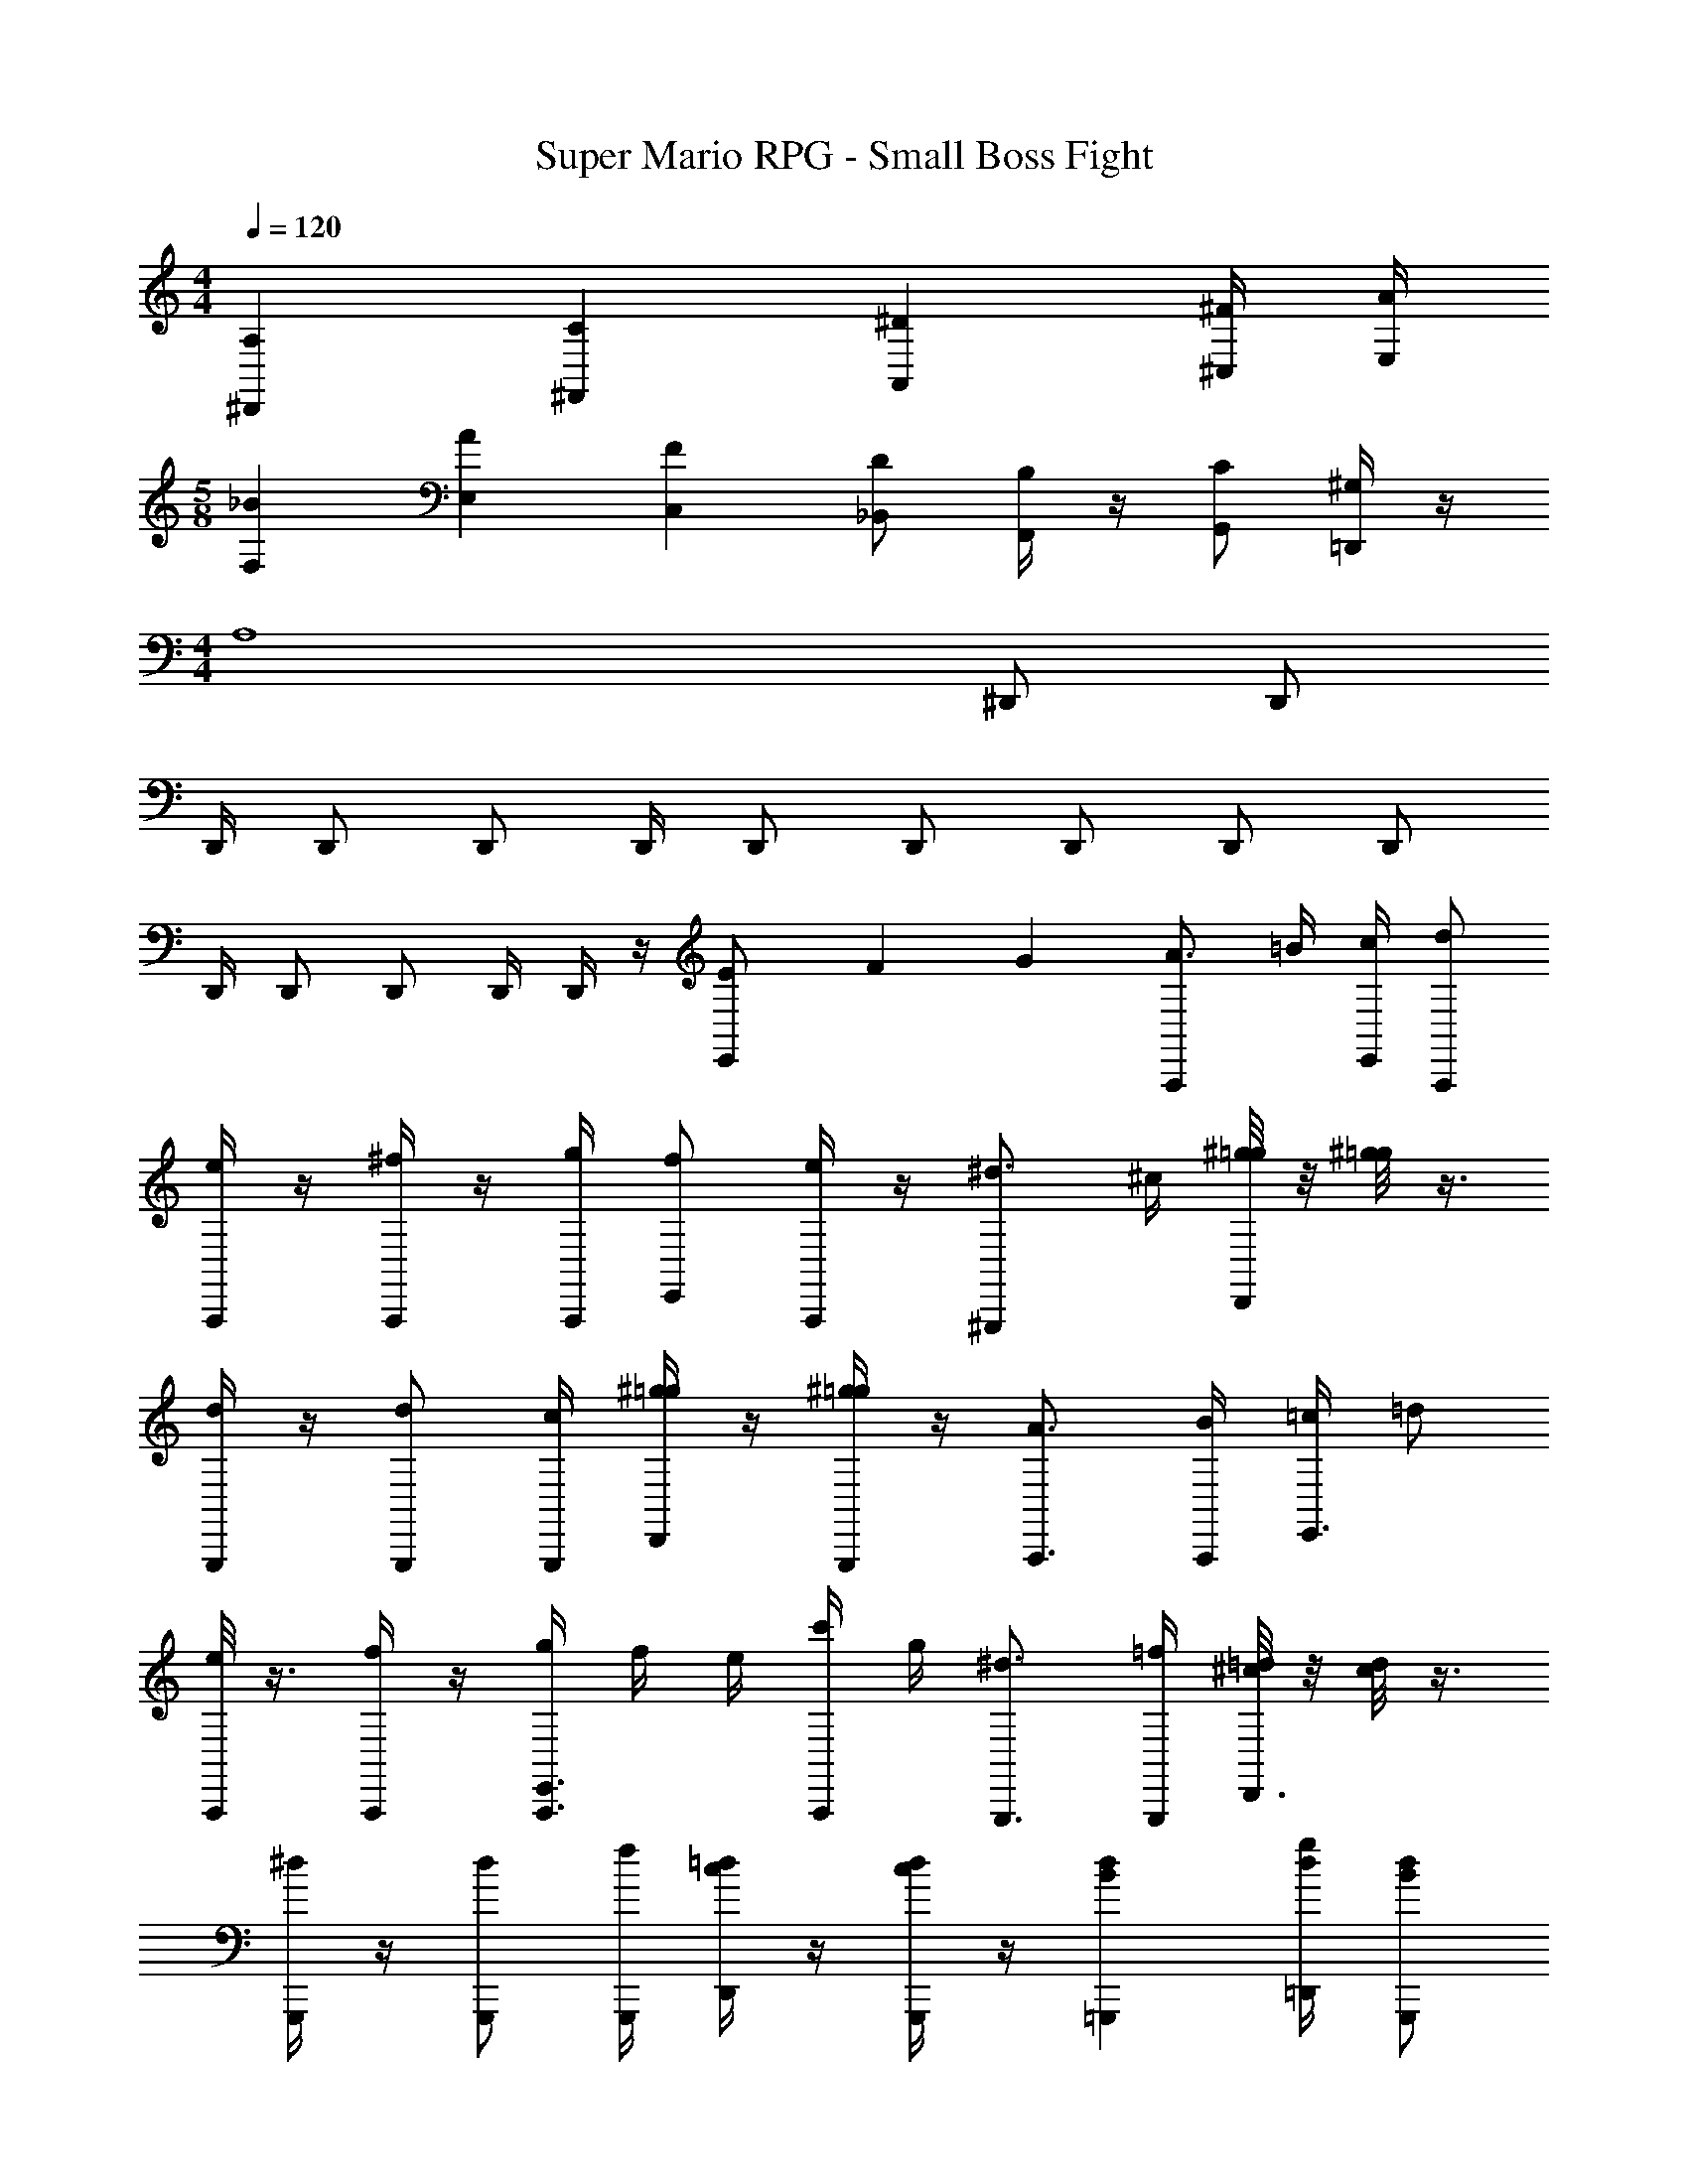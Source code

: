 X: 1
T: Super Mario RPG - Small Boss Fight
Z: ABC Generated by Starbound Composer
L: 1/4
M: 4/4
Q: 1/4=120
K: C
[A,/6^D,,/6] [C/6^F,,/6] [^D/6A,,/6] [^F/4^C,/4] [A/4E,/4] 
M: 5/8
[_B/6F,/6] [A/6E,/6] [F/6C,/6] [D/2_B,,/2] [B,/4F,,/4] z/4 [C/2G,,/2] [^G,/4=D,,/4] z/4 
M: 4/4
[z/2A,4] ^D,,/2 D,,/2 
D,,/4 D,,/2 D,,/2 D,,/4 D,,/2 D,,/2 D,,/2 D,,/2 D,,/2 
D,,/4 D,,/2 D,,/2 D,,/4 D,,/4 z/4 [E/6E,,/2] F/6 G/6 [A3/4A,,,] =B/4 [c/4E,,/4] [d/2A,,,/2] 
[e/4A,,,/4] z/4 [^f/4A,,,/2] z/4 [g/4A,,,/4] [f/2E,,/2] [e/4A,,,/4] z/4 [^d3/4^G,,,] ^c/4 [^g/8=g/8D,,/4] z/8 [^g/8=g/8] z3/8 
[d/4G,,,/4] z/4 [d/2G,,,/2] [c/4G,,,/4] [^g/4=g/4D,,/2] z/4 [^g/4=g/4G,,,/4] z/4 [A3/4A,,,3/4] [B/4A,,,/4] [=c/4E,,3/4] =d/2 
[e/8A,,,/4] z3/8 [f/4A,,,/2] z/4 [g/4E,,3/4A,,,3/4] f/4 e/4 [c'/4A,,,/4] g/4 [^d3/4G,,,3/4] [=f/4G,,,/4] [=d/8^c/8D,,3/4] z/8 [d/8c/8] z3/8 
[^d/4G,,,/4] z/4 [d/2G,,,/2] [f/4G,,,/4] [=d/4c/4D,,/2] z/4 [d/4c/4G,,,/4] z/4 [dB=G,,,] [g/4d/4=D,,/4] [d/2B/2G,,,/2] 
[F,,,/4=c9/4^G9/4] z/2 F,,,/4 z/4 C,,/2 F,,,/2 [d/2B/2G,,,3/4] [d/4B/4] G,,,/4 [g/4d/4D,,/2] [b/4g/4] G,,,/4 
[d'/4b/4^G,,,/4] z/4 [G,,,3/4c'7/4^g7/4] ^D,,/2 G,,,/4 z/4 [B3/4=G,,,] c/4 [d/4=D,,/4] [B/2G,,,/2] 
[c/8F,,,/4] z3/8 [c/4F,,,3/4] G/4 z/4 [D/2C,,/2] [z/7F,,,/4=F/2] E/9 z31/126 [G,,,=D19/5] D,,/4 G,,,/2 
G,,,/4 z/2 G,,,3/4 [=F,,3/4F,,,3/4] [=G3/4=G,3/4G,,G,,,] [A/4A,/4] [_B/4_B,/4] [c/2C/2] 
[d/8D/8] z3/8 [e/2E/2] [f/4F/4] [e/4E/4] [d3/4D3/4G,,3/4G,,,3/4] [A3/4A,3/4A,,A,,,] [=B/4=B,/4] [c/4C/4] [d/2D/2] 
[e/8E/8] z3/8 [^f/2^F/2] [=g/4G/4] [f/4F/4] [e3/4E3/4A,,3/4A,,,3/4] [B3/4B,3/4=B,,B,,,] [^c/4^C/4] [^d/4^D/4] [e/2E/2] 
[f/8F/8] z3/8 [^g/2^G/2] [a/4A/4] [g/4G/4] [f3/4F3/4B,,3/4B,,,3/4] [C3/4F,3/4F,,3/4] [D/4G,/4G,,/4] [=F/4A,/4A,,/4] [=G/2B,/2B,,/2] 
[G,/8G,,/8D/4] z3/8 [F/2A,/2A,,/2] [G/4B,/4B,,/4] [A/4C/4C,/4] [B3/4D3/4^D,3/4] [F3/4A,3/4A,,3/4] [G/4B,/4B,,/4] [A/4C/4C,/4] [B/2D/2D,/2] 
[B,/8B,,/8G/4] z3/8 [A/2C/2C,/2] [B/4D/4D,/4] [c/4F/4F,/4] [d3/4G3/4G,3/4] [e/2B,/2E,/2] [e/4B,/4E,/4] z/2 [d3/4B,3/4D,3/4] 
[e/8B,/4E,/4] z/8 [e/2B,/2E,/2] [e3/4B,3/4E,3/4] E/6 ^F/6 G/6 [A3/4A,,,] B/4 [=c/4E,,/4] [=d/2A,,,/2] [e/4A,,,/4] z/4 
[f/4A,,,/2] z/4 [=g/4A,,,/4] [f/2E,,/2] [e/4A,,,/4] z/4 [^d3/4^G,,,] ^c/4 [^g/8=g/8^D,,/4] z/8 [^g/8=g/8] z3/8 [d/4G,,,/4] z/4 
[d/2G,,,/2] [c/4G,,,/4] [^g/4=g/4D,,/2] z/4 [^g/4=g/4G,,,/4] z/4 [A3/4A,,,3/4] [B/4A,,,/4] [=c/4E,,3/4] =d/2 [e/8A,,,/4] z3/8 
[f/4A,,,/2] z/4 [g/4E,,3/4A,,,3/4] f/4 e/4 [c'/4A,,,/4] g/4 [^d3/4G,,,3/4] [=f/4G,,,/4] [=d/8^c/8D,,3/4] z/8 [d/8c/8] z3/8 [^d/4G,,,/4] z/4 
[d/2G,,,/2] [f/4G,,,/4] [=d/4c/4D,,/2] z/4 [d/4c/4G,,,/4] z/4 [dB=G,,,] [g/4d/4=D,,/4] [d/2B/2G,,,/2] [F,,,/4=c9/4^G9/4] z/2 
F,,,/4 z/4 C,,/2 F,,,/2 [d/2B/2G,,,3/4] [d/4B/4] G,,,/4 [g/4d/4D,,/2] [b/4g/4] G,,,/4 [d'/4b/4^G,,,/4] z/4 [G,,,3/4c'7/4^g7/4] 
^D,,/2 G,,,/4 z/4 [B3/4=G,,,] c/4 [d/4=D,,/4] [B/2G,,,/2] [c/8F,,,/4] z3/8 [c/4F,,,3/4] G/4 z/4 
[D/2C,,/2] [z/7F,,,/4=F/2] E/9 z31/126 [G,,,=D19/5] D,,/4 G,,,/2 G,,,/4 z/2 G,,,3/4 
[F,,3/4F,,,3/4] [=G3/4G,3/4G,,G,,,] [A/4A,/4] [_B/4_B,/4] [c/2=C/2] [d/8D/8] z3/8 [e/2E/2] [f/4F/4] [e/4E/4] 
[d3/4D3/4G,,3/4G,,,3/4] [A3/4A,3/4A,,A,,,] [=B/4=B,/4] [c/4C/4] [d/2D/2] [e/8E/8] z3/8 [^f/2^F/2] [=g/4G/4] [f/4F/4] 
[e3/4E3/4A,,3/4A,,,3/4] [B3/4B,3/4B,,B,,,] [^c/4^C/4] [^d/4^D/4] [e/2E/2] [f/8F/8] z3/8 [^g/2^G/2] [a/4A/4] [g/4G/4] 
[f3/4F3/4B,,3/4B,,,3/4] [C3/4F,3/4F,,3/4] [D/4G,/4G,,/4] [=F/4A,/4A,,/4] [=G/2B,/2B,,/2] [G,/8G,,/8D/4] z3/8 [F/2A,/2A,,/2] [G/4B,/4B,,/4] [A/4C/4C,/4] 
[B3/4D3/4D,3/4] [F3/4A,3/4A,,3/4] [G/4B,/4B,,/4] [A/4C/4C,/4] [B/2D/2D,/2] [B,/8B,,/8G/4] z3/8 [A/2C/2C,/2] [B/4D/4D,/4] [c/4F/4F,/4] 
[d3/4G3/4G,3/4] [e/2B,/2E,/2] [e/4B,/4E,/4] z/2 [d3/4B,3/4D,3/4] [e/8B,/4E,/4] z/8 [e/2B,/2E,/2] [e5/4B,5/4E,5/4] 
